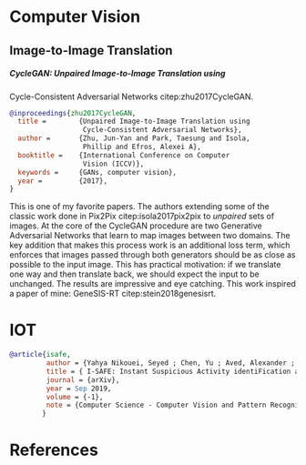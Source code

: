 #+PROPERTY: header-args :exports none :tangle "~/dox/std/ESI/pfe/docs/thesis_infra/lib/refs.bib"
#+LATEX_CLASS_OPTIONS: [12pt]
#+LATEX_HEADER: \usepackage[natbib=true]{biblatex} \DeclareFieldFormat{apacase}{#1} \addbibresource{~/dox/std/ESI/pfe/docs/thesis_infra/lib/refs.bib}
#+LATEX_HEADER: \usepackage{parskip}
#+OPTIONS: <:nil c:nil todo:nil H:5

* Computer Vision
** Image-to-Image Translation
***** CycleGAN: Unpaired Image-to-Image Translation using
          Cycle-Consistent Adversarial Networks citep:zhu2017CycleGAN.
    #+begin_src bibtex
      @inproceedings{zhu2017CycleGAN,
        title =        {Unpaired Image-to-Image Translation using
                        Cycle-Consistent Adversarial Networks},
        author =       {Zhu, Jun-Yan and Park, Taesung and Isola,
                        Phillip and Efros, Alexei A},
        booktitle =    {International Conference on Computer
                        Vision (ICCV)},
        keywords =     {GANs, computer vision},
        year =         {2017},
      }
    #+end_src
    This is one of my favorite papers. The authors extending some
    of the classic work done in Pix2Pix citep:isola2017pix2pix to
    /unpaired/ sets of images. At the core of the CycleGAN
    procedure are two Generative Adversarial Networks that learn
    to map images between two domains. The key addition that makes
    this process work is an additional loss term, which enforces
    that images passed through both generators should be as close
    as possible to the input image. This has practical motivation:
    if we translate one way and then translate back, we should
    expect the input to be unchanged. The results are impressive
    and eye catching. This work inspired a paper of mine:
    GeneSIS-RT citep:stein2018genesisrt.

* IOT
#+begin_src bibtex
  @article{isafe,
           author = {Yahya Nikouei, Seyed ; Chen, Yu ; Aved, Alexander ; Blasch, Erik ; Faughnan, Timothy R.},
           title = { I-SAFE: Instant Suspicious Activity identiFication at the Edge using Fuzzy Decision Making},
           journal = {arXiv},
           year = Sep 2019,
           volume = {-1},
           note = {Computer Science - Computer Vision and Pattern Recognition},
          }
  
#+end_src

* References
  :PROPERTIES:
  :UNNUMBERED: t
  :END:
  #+LaTeX: \printbibliography[heading=none]
